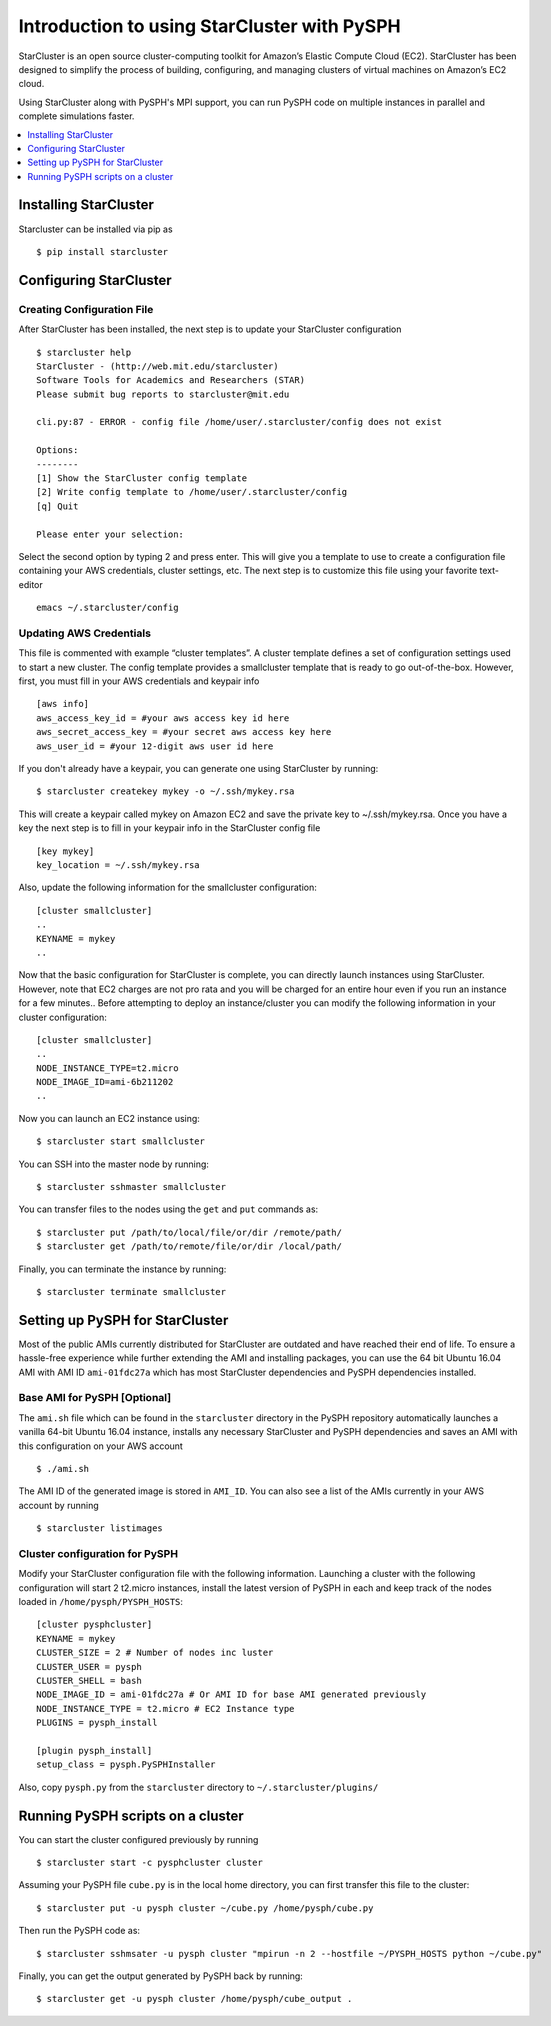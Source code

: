 .. _starcluster-docs:

=======
Introduction to using StarCluster with PySPH
=======
StarCluster is an open source cluster-computing toolkit for Amazon’s Elastic Compute Cloud (EC2). StarCluster has
been designed to simplify the process of building, configuring, and managing clusters of virtual machines on Amazon’s
EC2 cloud.

Using StarCluster along with PySPH's MPI support, you can run PySPH code on multiple instances in parallel and complete simulations faster.

.. contents::
    :local:
    :depth: 1
			
Installing StarCluster
++++++++++++++++++++++
Starcluster can be installed via pip as ::
  
  $ pip install starcluster

Configuring StarCluster
+++++++++++++++++++++++++

Creating Configuration File
```````````````````````````
After StarCluster has been installed, the next step is to update your StarCluster configuration ::

  $ starcluster help
  StarCluster - (http://web.mit.edu/starcluster)
  Software Tools for Academics and Researchers (STAR)
  Please submit bug reports to starcluster@mit.edu

  cli.py:87 - ERROR - config file /home/user/.starcluster/config does not exist

  Options:
  --------
  [1] Show the StarCluster config template
  [2] Write config template to /home/user/.starcluster/config
  [q] Quit

  Please enter your selection:

Select the second option by typing 2 and press enter. This will give you a template to use to create a configuration file containing your AWS credentials, cluster settings, etc. The next step is to customize this file using your favorite text-editor ::

  emacs ~/.starcluster/config

Updating AWS Credentials
````````````````````````
This file is commented with example “cluster templates”. A cluster template defines a set of configuration settings used to start a new cluster. The config template provides a smallcluster template that is ready to go out-of-the-box. However, first, you must fill in your AWS credentials and keypair info ::

  [aws info]
  aws_access_key_id = #your aws access key id here
  aws_secret_access_key = #your secret aws access key here
  aws_user_id = #your 12-digit aws user id here

If you don't already have a keypair, you can generate one using StarCluster by running::

  $ starcluster createkey mykey -o ~/.ssh/mykey.rsa

This will create a keypair called mykey on Amazon EC2 and save the private key to ~/.ssh/mykey.rsa. Once you have a key the next step is to fill in your keypair info in the StarCluster config file ::

  [key mykey]
  key_location = ~/.ssh/mykey.rsa

Also, update the following information for the smallcluster configuration::

  [cluster smallcluster]
  ..
  KEYNAME = mykey
  ..

Now that the basic configuration for StarCluster is complete, you can directly launch instances using StarCluster. However, note that EC2 charges are not pro rata and you will be charged for an entire hour even if you run an instance for a few minutes.. Before attempting to deploy an instance/cluster you can modify the following information in your cluster configuration::

  [cluster smallcluster]
  ..
  NODE_INSTANCE_TYPE=t2.micro
  NODE_IMAGE_ID=ami-6b211202
  ..

Now you can launch an EC2 instance using::

  $ starcluster start smallcluster

You can SSH into the master node by running::

  $ starcluster sshmaster smallcluster

You can transfer files to the nodes using the ``get`` and ``put`` commands as::

  $ starcluster put /path/to/local/file/or/dir /remote/path/
  $ starcluster get /path/to/remote/file/or/dir /local/path/
  
Finally, you can terminate the instance by running::
  
  $ starcluster terminate smallcluster

Setting up PySPH for StarCluster
+++++++++++++++++++++++++++++++

Most of the public AMIs currently distributed for StarCluster are outdated and have reached their end of life. To ensure a hassle-free experience while further extending the AMI and installing packages, you can use the 64 bit Ubuntu 16.04 AMI with AMI ID ``ami-01fdc27a`` which has most StarCluster dependencies and PySPH dependencies installed.

Base AMI for PySPH [Optional]
`````````````````````````````
The ``ami.sh`` file which can be found in the ``starcluster`` directory in the PySPH repository automatically launches a vanilla 64-bit Ubuntu 16.04 instance, installs any necessary StarCluster and PySPH dependencies and saves an AMI with this configuration on your AWS account ::

  $ ./ami.sh

The AMI ID of the generated image is stored in ``AMI_ID``. You can also see a list of the AMIs currently in your AWS account by running ::

  $ starcluster listimages

Cluster configuration for PySPH
```````````````````````````````
Modify your StarCluster configuration file with the following information. Launching a cluster with the following configuration will start 2 t2.micro instances, install the latest version of PySPH in each and keep track of the nodes loaded in ``/home/pysph/PYSPH_HOSTS``::
   
   [cluster pysphcluster]
   KEYNAME = mykey
   CLUSTER_SIZE = 2 # Number of nodes inc luster
   CLUSTER_USER = pysph
   CLUSTER_SHELL = bash
   NODE_IMAGE_ID = ami-01fdc27a # Or AMI ID for base AMI generated previously
   NODE_INSTANCE_TYPE = t2.micro # EC2 Instance type
   PLUGINS = pysph_install

   [plugin pysph_install]
   setup_class = pysph.PySPHInstaller

Also, copy ``pysph.py`` from the ``starcluster`` directory to ``~/.starcluster/plugins/``

Running PySPH scripts on a cluster
++++++++++++++++++++++++++++++++++

You can start the cluster configured previously by running ::

  $ starcluster start -c pysphcluster cluster

Assuming your PySPH file ``cube.py`` is in the local home directory, you can first transfer this file to the cluster::

  $ starcluster put -u pysph cluster ~/cube.py /home/pysph/cube.py

Then run the PySPH code as::
  
  $ starcluster sshmsater -u pysph cluster "mpirun -n 2 --hostfile ~/PYSPH_HOSTS python ~/cube.py"

Finally, you can get the output generated by PySPH back by running::

  $ starcluster get -u pysph cluster /home/pysph/cube_output .




   
   

